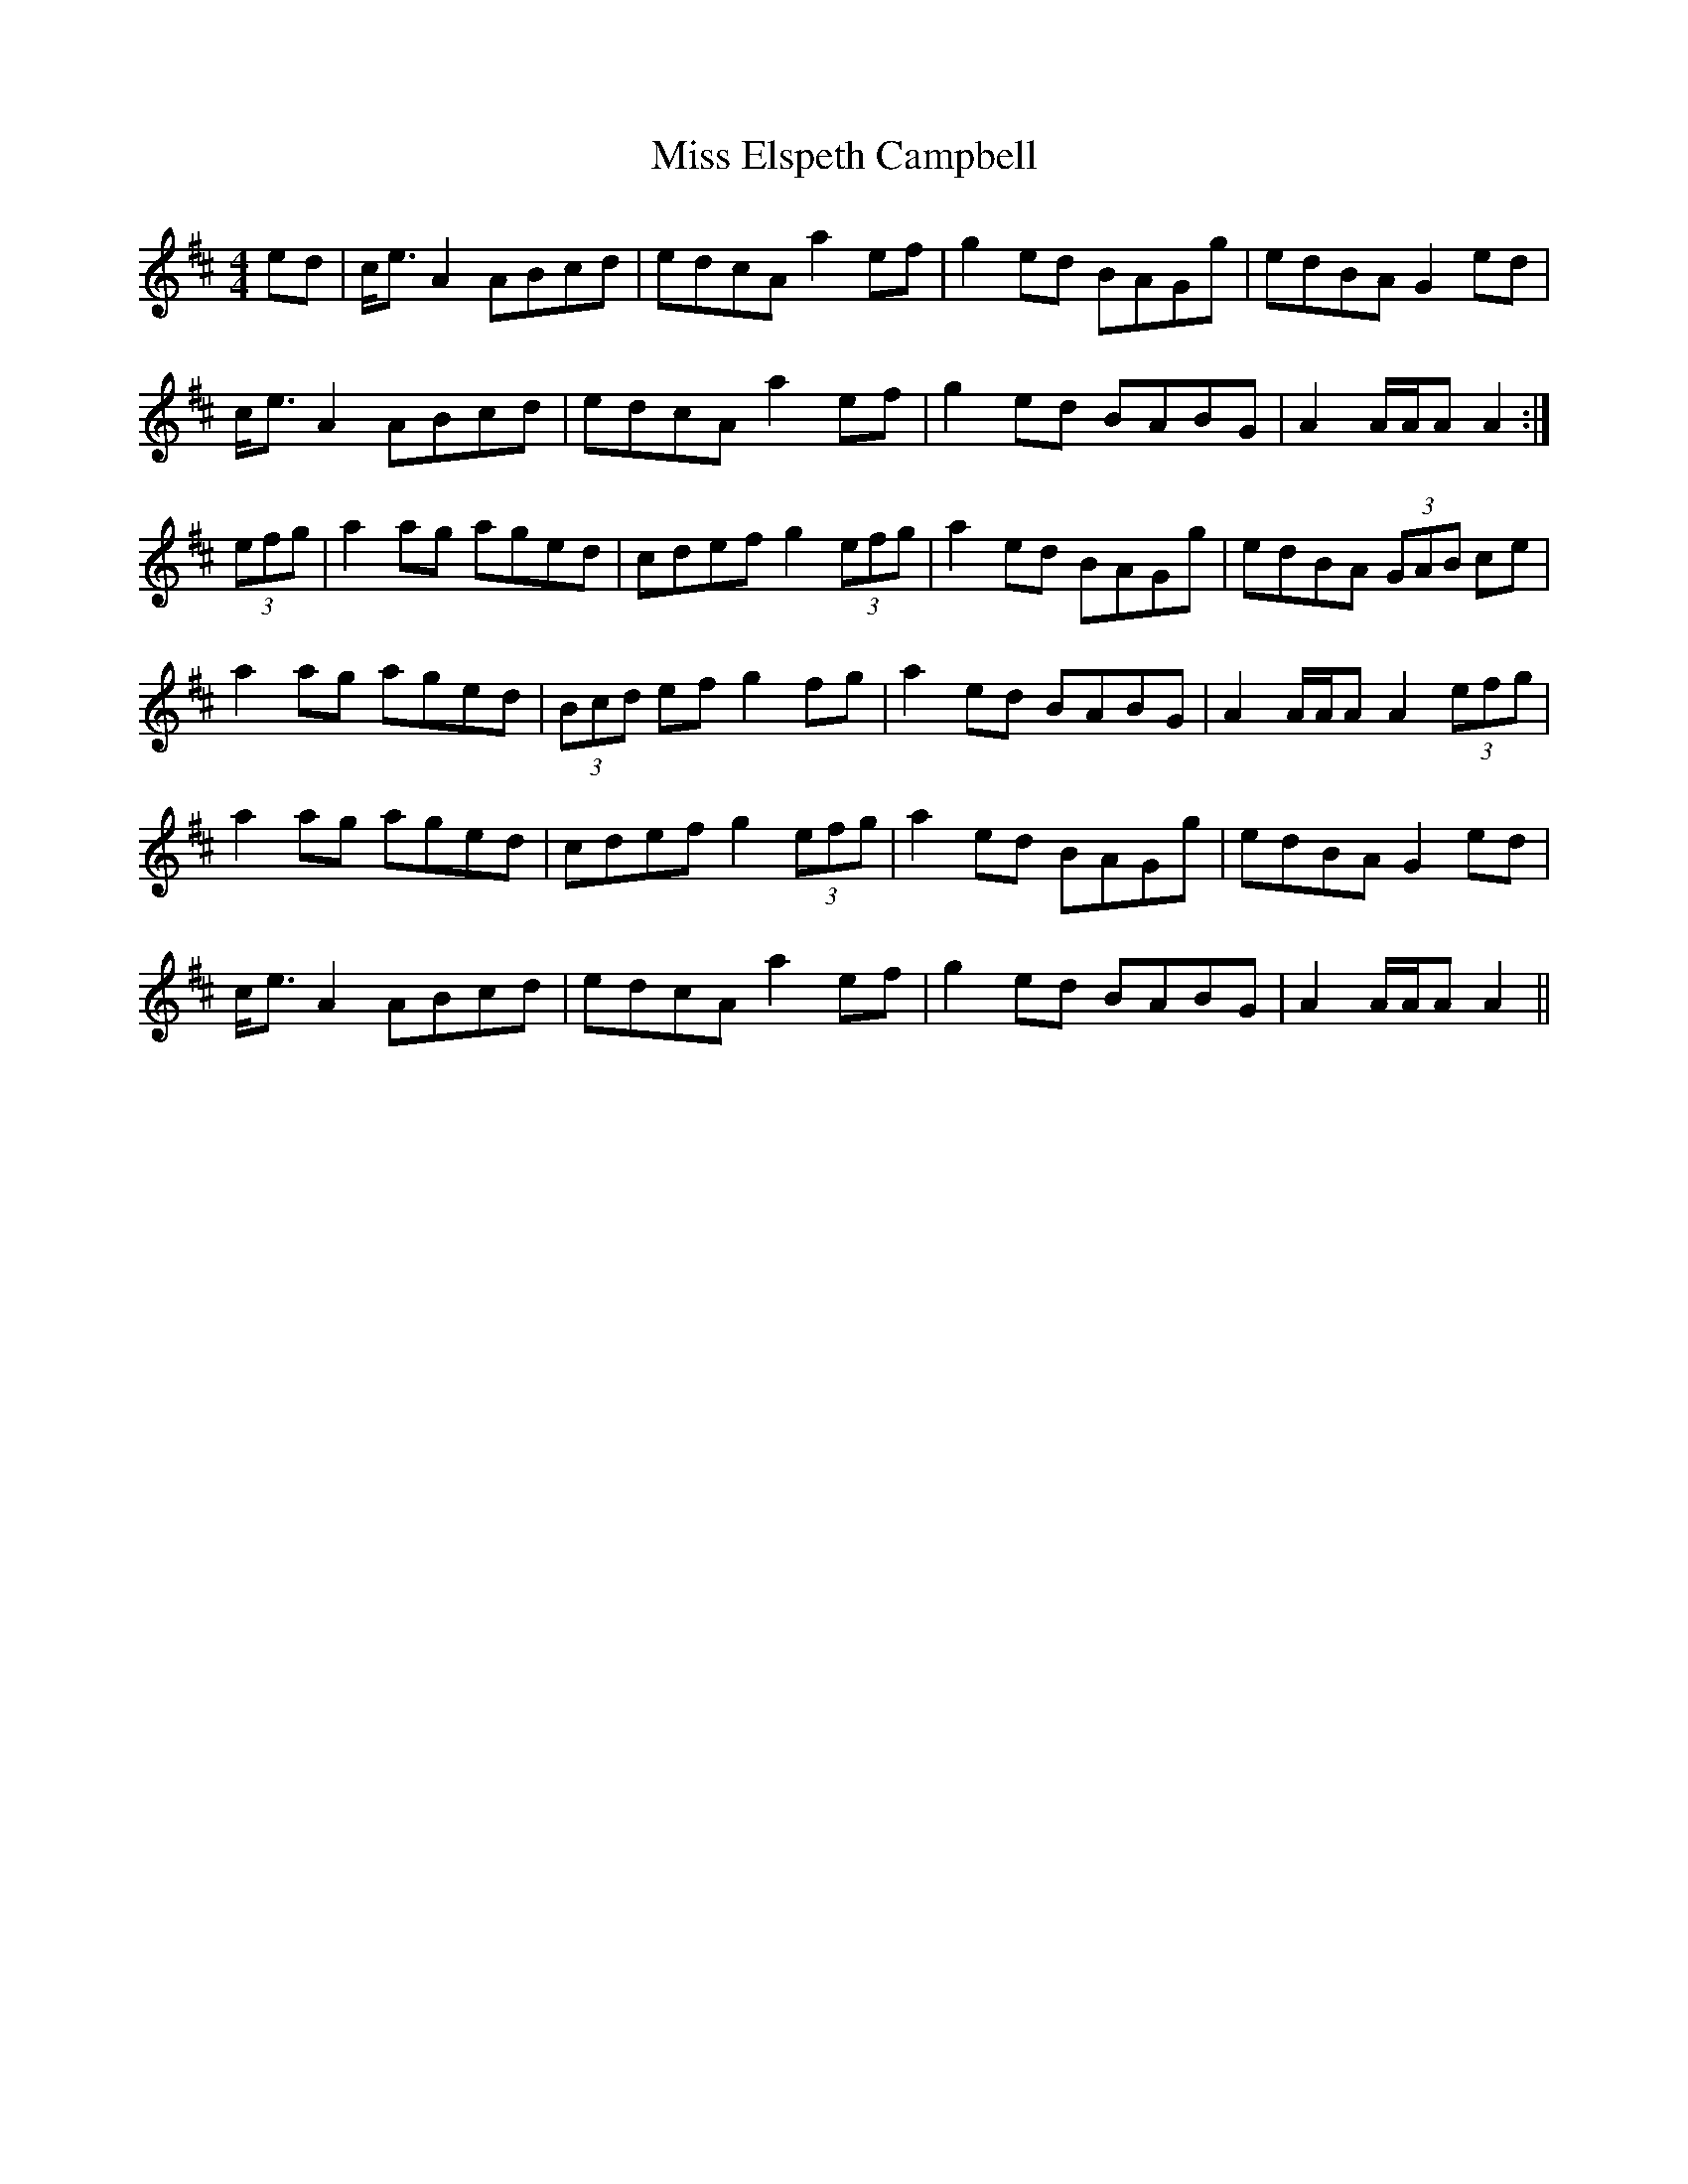 X: 2
T: Miss Elspeth Campbell
Z: slainte
S: https://thesession.org/tunes/2205#setting15575
R: strathspey
M: 4/4
L: 1/8
K: Amix
ed|c<e A2 ABcd|edcA a2ef|g2ed BAGg|edBA G2ed|c<e A2 ABcd|edcA a2 ef|g2ed BABG|A2 A/A/A A2:|(3efg|a2ag aged|cdef g2 (3efg|a2ed BAGg|edBA (3GAB ce|a2ag aged|(3Bcd ef g2fg|a2ed BABG|A2 A/A/A A2 (3efg|a2ag aged|cdef g2 (3efg|a2ed BAGg|edBA G2ed|c<e A2 ABcd|edcA a2 ef|g2ed BABG|A2 A/A/A A2||
